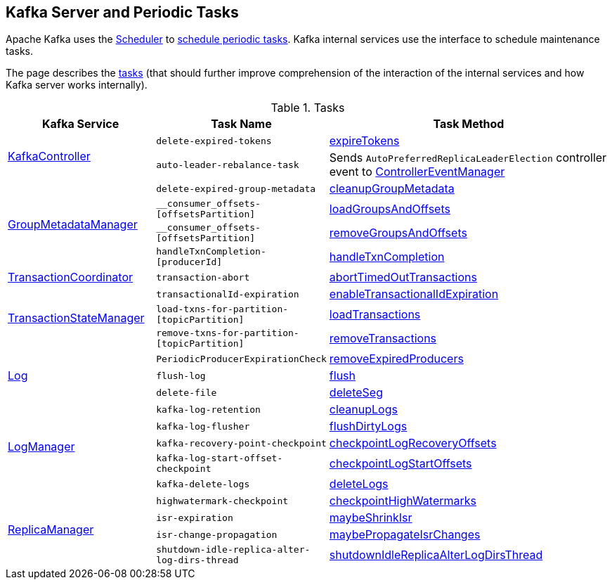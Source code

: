 == Kafka Server and Periodic Tasks

Apache Kafka uses the <<kafka-Scheduler.adoc#, Scheduler>> to <<kafka-Scheduler.adoc#schedule, schedule periodic tasks>>. Kafka internal services use the interface to schedule maintenance tasks.

The page describes the <<tasks, tasks>> (that should further improve comprehension of the interaction of the internal services and how Kafka server works internally).

[[tasks]]
.Tasks
[cols="1,1,2",options="header",width="100%"]
|===
| Kafka Service
| Task Name
| Task Method

.2+^.^| <<kafka-controller-KafkaController.adoc#, KafkaController>>
m| delete-expired-tokens
| <<kafka-server-DelegationTokenManager.adoc#expireTokens, expireTokens>>

m| auto-leader-rebalance-task
| Sends `AutoPreferredReplicaLeaderElection` controller event to <<kafka-controller-ControllerEventManager.adoc#, ControllerEventManager>>

.4+^.^| <<kafka-coordinator-group-GroupMetadataManager.adoc#, GroupMetadataManager>>
m| delete-expired-group-metadata
| <<kafka-coordinator-group-GroupMetadataManager.adoc#cleanupGroupMetadata, cleanupGroupMetadata>>

m| __consumer_offsets-[offsetsPartition]
| <<kafka-coordinator-group-GroupMetadataManager.adoc#loadGroupsAndOffsets, loadGroupsAndOffsets>>

m| __consumer_offsets-[offsetsPartition]
| <<kafka-coordinator-group-GroupMetadataManager.adoc#removeGroupsAndOffsets, removeGroupsAndOffsets>>

m| handleTxnCompletion-[producerId]
| <<kafka-coordinator-group-GroupMetadataManager.adoc#handleTxnCompletion, handleTxnCompletion>>

| <<kafka-TransactionCoordinator.adoc#, TransactionCoordinator>>
m| transaction-abort
| <<kafka-TransactionCoordinator.adoc#abortTimedOutTransactions, abortTimedOutTransactions>>

.3+^.^| <<kafka-TransactionStateManager.adoc#, TransactionStateManager>>
m| transactionalId-expiration
| <<kafka-TransactionStateManager.adoc#enableTransactionalIdExpiration, enableTransactionalIdExpiration>>

m| load-txns-for-partition-[topicPartition]
| <<kafka-TransactionStateManager.adoc#loadTransactions, loadTransactions>>

m| remove-txns-for-partition-[topicPartition]
| <<kafka-TransactionStateManager.adoc#removeTransactions, removeTransactions>>

.3+^.^| <<kafka-Log.adoc#, Log>>
m| PeriodicProducerExpirationCheck
| <<kafka-log-ProducerStateManager.adoc#removeExpiredProducers, removeExpiredProducers>>

m| flush-log
| <<kafka-Log.adoc#flush, flush>>

m| delete-file
| <<kafka-Log.adoc#deleteSeg, deleteSeg>>

.5+^.^| <<kafka-LogManager.adoc#, LogManager>>
m| kafka-log-retention
| <<kafka-LogManager.adoc#cleanupLogs, cleanupLogs>>

m| kafka-log-flusher
| <<kafka-LogManager.adoc#flushDirtyLogs, flushDirtyLogs>>

m| kafka-recovery-point-checkpoint
| <<kafka-LogManager.adoc#checkpointLogRecoveryOffsets, checkpointLogRecoveryOffsets>>

m| kafka-log-start-offset-checkpoint
| <<kafka-LogManager.adoc#checkpointLogStartOffsets, checkpointLogStartOffsets>>

m| kafka-delete-logs
| <<kafka-LogManager.adoc#deleteLogs, deleteLogs>>

.4+^.^| <<kafka-server-ReplicaManager.adoc#, ReplicaManager>>
m| highwatermark-checkpoint
| <<kafka-server-ReplicaManager.adoc#checkpointHighWatermarks, checkpointHighWatermarks>>

| [[isr-expiration]] `isr-expiration`
| <<kafka-server-ReplicaManager.adoc#maybeShrinkIsr, maybeShrinkIsr>>

| [[isr-change-propagation]] `isr-change-propagation`
| <<kafka-server-ReplicaManager.adoc#maybePropagateIsrChanges, maybePropagateIsrChanges>>

m| shutdown-idle-replica-alter-log-dirs-thread
| <<kafka-server-ReplicaManager.adoc#shutdownIdleReplicaAlterLogDirsThread, shutdownIdleReplicaAlterLogDirsThread>>
|===
